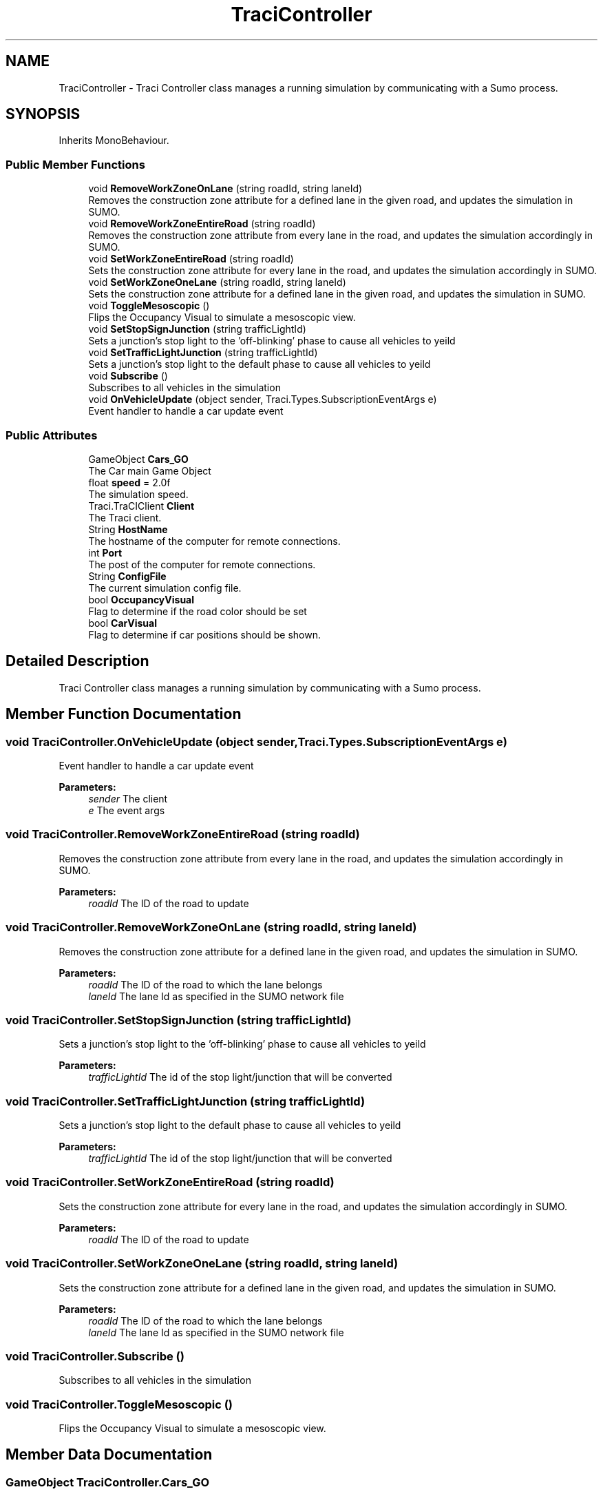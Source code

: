 .TH "TraciController" 3 "Mon Jun 10 2019" "Version 2.0" "AR Sandbox for OSU Civil Construction Engineering" \" -*- nroff -*-
.ad l
.nh
.SH NAME
TraciController \- Traci Controller class manages a running simulation by communicating with a Sumo process\&.  

.SH SYNOPSIS
.br
.PP
.PP
Inherits MonoBehaviour\&.
.SS "Public Member Functions"

.in +1c
.ti -1c
.RI "void \fBRemoveWorkZoneOnLane\fP (string roadId, string laneId)"
.br
.RI "Removes the construction zone attribute for a defined lane in the given road, and updates the simulation in SUMO\&. "
.ti -1c
.RI "void \fBRemoveWorkZoneEntireRoad\fP (string roadId)"
.br
.RI "Removes the construction zone attribute from every lane in the road, and updates the simulation accordingly in SUMO\&. "
.ti -1c
.RI "void \fBSetWorkZoneEntireRoad\fP (string roadId)"
.br
.RI "Sets the construction zone attribute for every lane in the road, and updates the simulation accordingly in SUMO\&. "
.ti -1c
.RI "void \fBSetWorkZoneOneLane\fP (string roadId, string laneId)"
.br
.RI "Sets the construction zone attribute for a defined lane in the given road, and updates the simulation in SUMO\&. "
.ti -1c
.RI "void \fBToggleMesoscopic\fP ()"
.br
.RI "Flips the Occupancy Visual to simulate a mesoscopic view\&. "
.ti -1c
.RI "void \fBSetStopSignJunction\fP (string trafficLightId)"
.br
.RI "Sets a junction's stop light to the 'off-blinking' phase to cause all vehicles to yeild "
.ti -1c
.RI "void \fBSetTrafficLightJunction\fP (string trafficLightId)"
.br
.RI "Sets a junction's stop light to the default phase to cause all vehicles to yeild "
.ti -1c
.RI "void \fBSubscribe\fP ()"
.br
.RI "Subscribes to all vehicles in the simulation "
.ti -1c
.RI "void \fBOnVehicleUpdate\fP (object sender, Traci\&.Types\&.SubscriptionEventArgs e)"
.br
.RI "Event handler to handle a car update event "
.in -1c
.SS "Public Attributes"

.in +1c
.ti -1c
.RI "GameObject \fBCars_GO\fP"
.br
.RI "The Car main Game Object "
.ti -1c
.RI "float \fBspeed\fP = 2\&.0f"
.br
.RI "The simulation speed\&. "
.ti -1c
.RI "Traci\&.TraCIClient \fBClient\fP"
.br
.RI "The Traci client\&. "
.ti -1c
.RI "String \fBHostName\fP"
.br
.RI "The hostname of the computer for remote connections\&. "
.ti -1c
.RI "int \fBPort\fP"
.br
.RI "The post of the computer for remote connections\&. "
.ti -1c
.RI "String \fBConfigFile\fP"
.br
.RI "The current simulation config file\&. "
.ti -1c
.RI "bool \fBOccupancyVisual\fP"
.br
.RI "Flag to determine if the road color should be set "
.ti -1c
.RI "bool \fBCarVisual\fP"
.br
.RI "Flag to determine if car positions should be shown\&. "
.in -1c
.SH "Detailed Description"
.PP 
Traci Controller class manages a running simulation by communicating with a Sumo process\&. 


.SH "Member Function Documentation"
.PP 
.SS "void TraciController\&.OnVehicleUpdate (object sender, Traci\&.Types\&.SubscriptionEventArgs e)"

.PP
Event handler to handle a car update event 
.PP
\fBParameters:\fP
.RS 4
\fIsender\fP The client
.br
\fIe\fP The event args
.RE
.PP

.SS "void TraciController\&.RemoveWorkZoneEntireRoad (string roadId)"

.PP
Removes the construction zone attribute from every lane in the road, and updates the simulation accordingly in SUMO\&. 
.PP
\fBParameters:\fP
.RS 4
\fIroadId\fP The ID of the road to update 
.RE
.PP

.SS "void TraciController\&.RemoveWorkZoneOnLane (string roadId, string laneId)"

.PP
Removes the construction zone attribute for a defined lane in the given road, and updates the simulation in SUMO\&. 
.PP
\fBParameters:\fP
.RS 4
\fIroadId\fP The ID of the road to which the lane belongs
.br
\fIlaneId\fP The lane Id as specified in the SUMO network file
.RE
.PP

.SS "void TraciController\&.SetStopSignJunction (string trafficLightId)"

.PP
Sets a junction's stop light to the 'off-blinking' phase to cause all vehicles to yeild 
.PP
\fBParameters:\fP
.RS 4
\fItrafficLightId\fP The id of the stop light/junction that will be converted
.RE
.PP

.SS "void TraciController\&.SetTrafficLightJunction (string trafficLightId)"

.PP
Sets a junction's stop light to the default phase to cause all vehicles to yeild 
.PP
\fBParameters:\fP
.RS 4
\fItrafficLightId\fP The id of the stop light/junction that will be converted
.RE
.PP

.SS "void TraciController\&.SetWorkZoneEntireRoad (string roadId)"

.PP
Sets the construction zone attribute for every lane in the road, and updates the simulation accordingly in SUMO\&. 
.PP
\fBParameters:\fP
.RS 4
\fIroadId\fP The ID of the road to update
.RE
.PP

.SS "void TraciController\&.SetWorkZoneOneLane (string roadId, string laneId)"

.PP
Sets the construction zone attribute for a defined lane in the given road, and updates the simulation in SUMO\&. 
.PP
\fBParameters:\fP
.RS 4
\fIroadId\fP The ID of the road to which the lane belongs
.br
\fIlaneId\fP The lane Id as specified in the SUMO network file
.RE
.PP

.SS "void TraciController\&.Subscribe ()"

.PP
Subscribes to all vehicles in the simulation 
.SS "void TraciController\&.ToggleMesoscopic ()"

.PP
Flips the Occupancy Visual to simulate a mesoscopic view\&. 
.SH "Member Data Documentation"
.PP 
.SS "GameObject TraciController\&.Cars_GO"

.PP
The Car main Game Object 
.SS "bool TraciController\&.CarVisual"

.PP
Flag to determine if car positions should be shown\&. 
.SS "Traci\&.TraCIClient TraciController\&.Client"

.PP
The Traci client\&. 
.SS "String TraciController\&.ConfigFile"

.PP
The current simulation config file\&. 
.SS "String TraciController\&.HostName"

.PP
The hostname of the computer for remote connections\&. 
.SS "bool TraciController\&.OccupancyVisual"

.PP
Flag to determine if the road color should be set 
.SS "int TraciController\&.Port"

.PP
The post of the computer for remote connections\&. 
.SS "float TraciController\&.speed = 2\&.0f"

.PP
The simulation speed\&. 

.SH "Author"
.PP 
Generated automatically by Doxygen for AR Sandbox for OSU Civil Construction Engineering from the source code\&.
